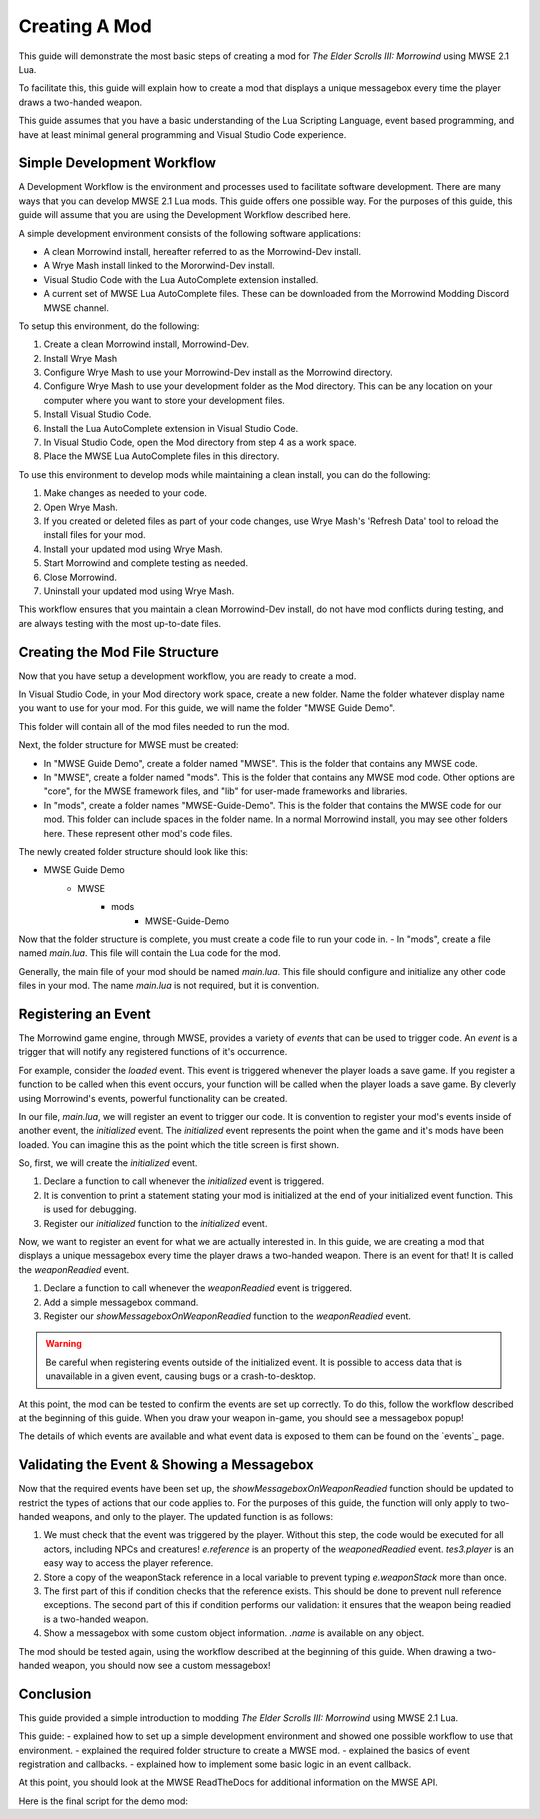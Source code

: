 ========================================================
Creating A Mod
========================================================

This guide will demonstrate the most basic steps of creating a mod for *The Elder Scrolls III: Morrowind* using MWSE 2.1 Lua.

To facilitate this, this guide will explain how to create a mod that displays a unique messagebox every time the player draws a two-handed weapon.

This guide assumes that you have a basic understanding of the Lua Scripting Language, event based programming, and have at least minimal general programming and Visual Studio Code experience.


Simple Development Workflow
--------------------------------------------------------
A Development Workflow is the environment and processes used to facilitate software development. There are many ways that you can develop MWSE 2.1 Lua mods. This guide offers one possible way. For the purposes of this guide, this guide will assume that you are using the Development Workflow described here.

A simple development environment consists of the following software applications:

- A clean Morrowind install, hereafter referred to as the Morrowind-Dev install.
- A Wrye Mash install linked to the Mororwind-Dev install.
- Visual Studio Code with the Lua AutoComplete extension installed.
- A current set of MWSE Lua AutoComplete files. These can be downloaded from the Morrowind Modding Discord MWSE channel.

To setup this environment, do the following:

1. Create a clean Morrowind install, Morrowind-Dev.
2. Install Wrye Mash
3. Configure Wrye Mash to use your Morrowind-Dev install as the Morrowind directory.
4. Configure Wrye Mash to use your development folder as the Mod directory. This can be any location on your computer where you want to store your development files.
5. Install Visual Studio Code.
6. Install the Lua AutoComplete extension in Visual Studio Code.
7. In Visual Studio Code, open the Mod directory from step 4 as a work space. 
8. Place the MWSE Lua AutoComplete files in this directory.

To use this environment to develop mods while maintaining a clean install, you can do the following:

1. Make changes as needed to your code.
2. Open Wrye Mash.
3. If you created or deleted files as part of your code changes, use Wrye Mash's 'Refresh Data' tool to reload the install files for your mod.
4. Install your updated mod using Wrye Mash.
5. Start Morrowind and complete testing as needed.
6. Close Morrowind.
7. Uninstall your updated mod using Wrye Mash.

This workflow ensures that you maintain a clean Morrowind-Dev install, do not have mod conflicts during testing, and are always testing with the most up-to-date files.

Creating the Mod File Structure
--------------------------------------------------------
Now that you have setup a development workflow, you are ready to create a mod. 

In Visual Studio Code, in your Mod directory work space, create a new folder. Name the folder whatever display name you want to use for your mod. For this guide, we will name the folder "MWSE Guide Demo".

This folder will contain all of the mod files needed to run the mod. 

Next, the folder structure for MWSE must be created:

- In "MWSE Guide Demo", create a folder named "MWSE". This is the folder that contains any MWSE code.
- In "MWSE", create a folder named "mods". This is the folder that contains any MWSE mod code. Other options are "core", for the MWSE framework files, and "lib" for user-made frameworks and libraries.
- In "mods", create a folder names "MWSE-Guide-Demo". This is the folder that contains the MWSE code for our mod. This folder can include spaces in the folder name. In a normal Morrowind install, you may see other folders here. These represent other mod's code files.

The newly created folder structure should look like this:

- MWSE Guide Demo
    - MWSE
        - mods
            - MWSE-Guide-Demo

Now that the folder structure is complete, you must create a code file to run your code in. 
- In "mods", create a file named *main.lua*. This file will contain the Lua code for the mod. 

Generally, the main file of your mod should be named *main.lua*. This file should configure and initialize any other code files in your mod. The name *main.lua* is not required, but it is convention.


Registering an Event
--------------------------------------------------------
The Morrowind game engine, through MWSE, provides a variety of *events* that can be used to trigger code. An *event* is a trigger that will notify any registered functions of it's occurrence. 

For example, consider the `loaded` event. This event is triggered whenever the player loads a save game. If you register a function to be called when this event occurs, your function will be called when the player loads a save game. By cleverly using Morrowind's events, powerful functionality can be created.

In our file, *main.lua*, we will register an event to trigger our code. It is convention to register your mod's events inside of another event, the `initialized` event. The `initialized` event represents the point when the game and it's mods have been loaded. You can imagine this as the point which the title screen is first shown.

So, first, we will create the `initialized` event.

.. code-block:: lua
   :linenos:

    -- The function to call on the initialized event.
    local function initialized() -- 1.
    
        -- Print a "Ready!" statement to the MWSE.log file.
        print("[MWSE Guide Demo: INFO] MWSE Guide Demo Initialized") --2.
    end
    
    -- Register our initialized function to the initialized event.
    event.register("initialized", initialized) --3.

1. Declare a function to call whenever the `initialized` event is triggered.
2. It is convention to print a statement stating your mod is initialized at the end of your initialized event function. This is used for debugging.
3. Register our `initialized` function to the `initialized` event.

Now, we want to register an event for what we are actually interested in. In this guide, we are creating a mod that displays a unique messagebox every time the player draws a two-handed weapon. There is an event for that! It is called the `weaponReadied` event.

.. code-block:: lua
   :linenos:

    -- The function to call on the showMessageboxOnWeaponReadied event.
    local function showMessageboxOnWeaponReadied(e) -- 1.
        tes3.messageBox("I just drew some weapon.") -- 2.
    end
    
    -- The function to call on the initialized event.
    local function initialized()
        -- Register our function to the onReadied event.
        event.register("weaponReadied", showMessageboxOnWeaponReadied) --3.
    
        -- Print a "Ready!" statement to the MWSE.log file.
        print("[MWSE Guide Demo: INFO] MWSE Guide Demo Initialized")
    end
    
    -- Register our initialized function to the initialized event.
    event.register("initialized", initialized)

1. Declare a function to call whenever the `weaponReadied` event is triggered.
2. Add a simple messagebox command.
3. Register our `showMessageboxOnWeaponReadied` function to the `weaponReadied` event.

.. warning:: Be careful when registering events outside of the initialized event. It is possible to access data that is unavailable in a given event, causing bugs or a crash-to-desktop.

At this point, the mod can be tested to confirm the events are set up correctly. To do this, follow the workflow described at the beginning of this guide. When you draw your weapon in-game, you should see a messagebox popup!

The details of which events are available and what event data is exposed to them can be found on the `events`_ page.

Validating the Event & Showing a Messagebox
--------------------------------------------------------
Now that the required events have been set up, the `showMessageboxOnWeaponReadied` function should be updated to restrict the types of actions that our code applies to. For the purposes of this guide, the function will only apply to two-handed weapons, and only to the player. The updated function is as follows:

.. code-block:: lua
   :linenos:

    -- The function to call on the showMessageboxOnWeaponReadied event.
    local function showMessageboxOnWeaponReadied(e)
        -- Exit the function is the actor is not the player.
        if (e.reference ~= tes3.player) then --1.
            return
        end
    
        -- Locally store the weapon reference being readied in the event.
        local weaponStack = e.weaponStack --2.
    
        -- Check that the reference exists and the reference object is a two-handed weapon.
        if (weaponStack and weaponStack.object.isTwoHanded) then --3.
            -- Print our statement.
            tes3.messageBox("I just drew " .. weaponStack.object.name .. ", destroyer of worlds!") --4.
        end
    end

1. We must check that the event was triggered by the player. Without this step, the code would be executed for all actors, including NPCs and creatures! `e.reference` is an property of the `weaponedReadied` event. `tes3.player` is an easy way to access the player reference.
2. Store a copy of the weaponStack reference in a local variable to prevent typing `e.weaponStack` more than once. 
3. The first part of this if condition checks that the reference exists. This should be done to prevent null reference exceptions. The second part of this if condition performs our validation: it ensures that the weapon being readied is a two-handed weapon.
4. Show a messagebox with some custom object information. `.name` is available on any object.

The mod should be tested again, using the workflow described at the beginning of this guide. When drawing a two-handed weapon, you should now see a custom messagebox!

Conclusion
--------------------------------------------------------
This guide provided a simple introduction to modding *The Elder Scrolls III: Morrowind* using MWSE 2.1 Lua. 

This guide:
- explained how to set up a simple development environment and showed one possible workflow to use that environment.
- explained the required folder structure to create a MWSE mod.
- explained the basics of event registration and callbacks.
- explained how to implement some basic logic in an event callback.

At this point, you should look at the MWSE ReadTheDocs for additional information on the MWSE API. 

Here is the final script for the demo mod:

.. code-block:: lua
   :linenos:

    -- The function to call on the showMessageboxOnWeaponReadied event.
    local function showMessageboxOnWeaponReadied(e)
        -- Exit the function is the actor is not the player.
        if (e.reference ~= tes3.player) then
            return
        end
    
        -- Locally store the weapon reference being readied in the event.
        local weaponStack = e.weaponStack
    
        -- Check that the reference exists and the reference object is a two-handed weapon.
        if (weaponStack and weaponStack.object.isTwoHanded) then
            -- Print our statement.
            tes3.messageBox("I just drew " .. weaponStack.object.name .. ", destroyer of worlds!")
        end
    end
    
    -- The function to call on the initialized event.
    local function initialized()
        -- Register our function to the onReadied event.
        event.register("weaponReadied", showMessageboxOnWeaponReadied)
    
        -- Print a "Ready!" statement to the MWSE.log file.
        print("[MWSE Guide Demo: INFO] MWSE Guide Demo Initialized")
    end
    
    -- Register our initialized function to the initialized event.
    event.register("initialized", initialized)
